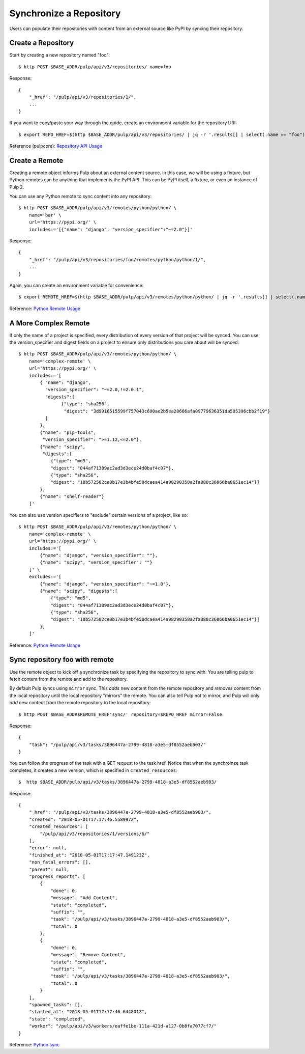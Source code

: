 Synchronize a Repository
========================

Users can populate their repositories with content from an external source like PyPI by syncing
their repository.

Create a Repository
-------------------

Start by creating a new repository named "foo"::

    $ http POST $BASE_ADDR/pulp/api/v3/repositories/ name=foo

Response::

    {
        "_href": "/pulp/api/v3/repositories/1/",
        ...
    }

If you want to copy/paste your way through the guide, create an environment variable for the repository URI::

    $ export REPO_HREF=$(http $BASE_ADDR/pulp/api/v3/repositories/ | jq -r '.results[] | select(.name == "foo") | ._href')

Reference (pulpcore): `Repository API Usage
<https://docs.pulpproject.org/en/3.0/nightly/restapi.html#tag/repositories>`_


Create a Remote
---------------

Creating a remote object informs Pulp about an external content source. In this case, we will be
using a fixture, but Python remotes can be anything that implements the PyPI API. This can be PyPI
itself, a fixture, or even an instance of Pulp 2.

You can use any Python remote to sync content into any repository::

    $ http POST $BASE_ADDR/pulp/api/v3/remotes/python/python/ \
        name='bar' \
        url='https://pypi.org/' \
        includes:='[{"name": "django", "version_specifier":"~=2.0"}]'




Response::

    {
        "_href": "/pulp/api/v3/repositories/foo/remotes/python/python/1/",
        ...
    }

Again, you can create an environment variable for convenience::

    $ export REMOTE_HREF=$(http $BASE_ADDR/pulp/api/v3/remotes/python/python/ | jq -r '.results[] | select(.name == "bar") | ._href')

Reference: `Python Remote Usage
<https://pulp-python.readthedocs.io/en/latest/restapi.html#tag/remotes>`_

A More Complex Remote
---------------------

If only the name of a project is specified, every distribution of every version of that project
will be synced. You can use the version_specifier and digest fields on a project to ensure
only distributions you care about will be synced::

    $ http POST $BASE_ADDR/pulp/api/v3/remotes/python/python/ \
        name='complex-remote' \
        url='https://pypi.org/' \
        includes:='[
            { "name": "django",
              "version_specifier": "~=2.0,!=2.0.1",
              "digests":[
                    {"type": "sha256",
                     "digest": "3d9916515599f757043c690ae2b5ea28666afa09779636351da505396cbb2f19"}
              ]
            },
            {"name": "pip-tools",
             "version_specifier": ">=1.12,<=2.0"},
            {"name": "scipy",
             "digests":[
                {"type": "md5",
                "digest": "044af71389ac2ad3d3ece24d0baf4c07"},
                {"type": "sha256",
                "digest": "18b572502ce0b17e3b4bfe50dcaea414a98290358a2fa080c36066ba0651ec14"}]
            },
            {"name": "shelf-reader"}
        ]'

You can also use version specifiers to "exclude" certain versions of a project, like so::

    $ http POST $BASE_ADDR/pulp/api/v3/remotes/python/python/ \
        name='complex-remote' \
        url='https://pypi.org/' \
        includes:='[
            {"name": "django", "version_specifier": ""},
            {"name": "scipy", "version_specifier": ""}
        ]' \
        excludes:='[
            {"name": "django", "version_specifier": "~=1.0"},
            {"name": "scipy", "digests":[
                {"type": "md5",
                "digest": "044af71389ac2ad3d3ece24d0baf4c07"},
                {"type": "sha256",
                "digest": "18b572502ce0b17e3b4bfe50dcaea414a98290358a2fa080c36066ba0651ec14"}]
            },
        ]'

Reference: `Python Remote Usage
<https://pulp-python.readthedocs.io/en/latest/restapi.html#tag/remotes>`_

Sync repository foo with remote
-------------------------------

Use the remote object to kick off a synchronize task by specifying the repository to
sync with. You are telling pulp to fetch content from the remote and add to the repository.

By default Pulp syncs using ``mirror`` sync. This *adds* new content from the
remote repository and *removes* content from the local repository until
the local repository "mirrors" the remote. You can also tell Pulp not to
mirror, and Pulp will only *add* new content from the remote repository to the
local repository::

    $ http POST $BASE_ADDR$REMOTE_HREF'sync/' repository=$REPO_HREF mirror=False

Response::

    {
        "task": "/pulp/api/v3/tasks/3896447a-2799-4818-a3e5-df8552aeb903/"
    }

You can follow the progress of the task with a GET request to the task href. Notice that when the
synchroinze task completes, it creates a new version, which is specified in ``created_resources``::

    $  http $BASE_ADDR/pulp/api/v3/tasks/3896447a-2799-4818-a3e5-df8552aeb903/

Response::

    {
        "_href": "/pulp/api/v3/tasks/3896447a-2799-4818-a3e5-df8552aeb903/",
        "created": "2018-05-01T17:17:46.558997Z",
        "created_resources": [
            "/pulp/api/v3/repositories/1/versions/6/"
        ],
        "error": null,
        "finished_at": "2018-05-01T17:17:47.149123Z",
        "non_fatal_errors": [],
        "parent": null,
        "progress_reports": [
            {
                "done": 0,
                "message": "Add Content",
                "state": "completed",
                "suffix": "",
                "task": "/pulp/api/v3/tasks/3896447a-2799-4818-a3e5-df8552aeb903/",
                "total": 0
            },
            {
                "done": 0,
                "message": "Remove Content",
                "state": "completed",
                "suffix": "",
                "task": "/pulp/api/v3/tasks/3896447a-2799-4818-a3e5-df8552aeb903/",
                "total": 0
            }
        ],
        "spawned_tasks": [],
        "started_at": "2018-05-01T17:17:46.644801Z",
        "state": "completed",
        "worker": "/pulp/api/v3/workers/eaffe1be-111a-421d-a127-0b8fa7077cf7/"
    }

Reference: `Python sync
<https://pulp-python.readthedocs.io/en/latest/restapi.html#operation/remotes_python_python_sync>`_
